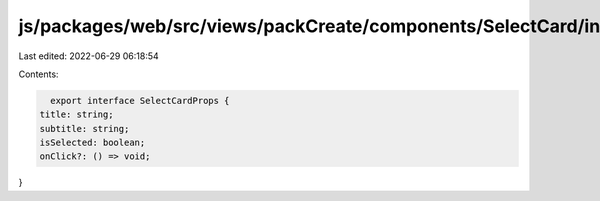js/packages/web/src/views/packCreate/components/SelectCard/interface.ts
=======================================================================

Last edited: 2022-06-29 06:18:54

Contents:

.. code-block:: ts

    export interface SelectCardProps {
  title: string;
  subtitle: string;
  isSelected: boolean;
  onClick?: () => void;
}


